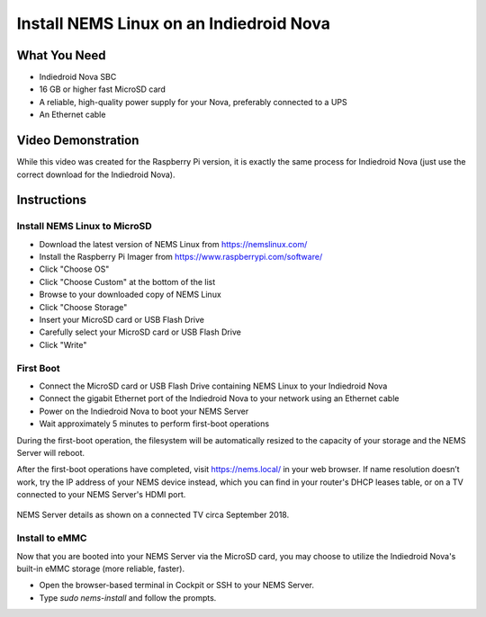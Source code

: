 Install NEMS Linux on an Indiedroid Nova
========================================

What You Need
-------------

* Indiedroid Nova SBC
* 16 GB or higher fast MicroSD card
* A reliable, high-quality power supply for your Nova, preferably connected to a UPS
* An Ethernet cable

Video Demonstration
-------------------

While this video was created for the Raspberry Pi version, it is exactly the same process for Indiedroid Nova (just use the correct download for the Indiedroid Nova).

.. raw:: html

   <iframe width="560" height="315" src="https://www.youtube.com/embed/k9n9j6-GxTg" frameborder="0" allow="accelerometer; autoplay; clipboard-write; encrypted-media; gyroscope; picture-in-picture" allowfullscreen></iframe>

Instructions
------------

Install NEMS Linux to MicroSD
~~~~~~~~~~~~~~~~~~~~~~~~~~~~~

* Download the latest version of NEMS Linux from https://nemslinux.com/
* Install the Raspberry Pi Imager from https://www.raspberrypi.com/software/
* Click "Choose OS"
* Click "Choose Custom" at the bottom of the list
* Browse to your downloaded copy of NEMS Linux
* Click "Choose Storage"
* Insert your MicroSD card or USB Flash Drive
* Carefully select your MicroSD card or USB Flash Drive
* Click "Write"

First Boot
~~~~~~~~~~

* Connect the MicroSD card or USB Flash Drive containing NEMS Linux to your Indiedroid Nova
* Connect the gigabit Ethernet port of the Indiedroid Nova to your network using an Ethernet cable
* Power on the Indiedroid Nova to boot your NEMS Server
* Wait approximately 5 minutes to perform first-boot operations

During the first-boot operation, the filesystem will be automatically resized to the capacity of your storage and the NEMS Server will reboot.

After the first-boot operations have completed, visit https://nems.local/ in your web browser. If name resolution doesn’t work, try the IP address of your NEMS device instead, which you can find in your router's DHCP leases table, or on a TV connected to your NEMS Server's HDMI port.

.. figure:: ../img/NEMS-details-displayed-on-a-connected-TV.png
  :width: 600
  :align: center
  :alt: NEMS Server details

  NEMS Server details as shown on a connected TV circa September 2018.
  
Install to eMMC
~~~~~~~~~~~~~~~
  
Now that you are booted into your NEMS Server via the MicroSD card, you may choose to utilize the Indiedroid Nova's built-in eMMC storage (more reliable, faster).
  
* Open the browser-based terminal in Cockpit or SSH to your NEMS Server.
* Type `sudo nems-install` and follow the prompts.
